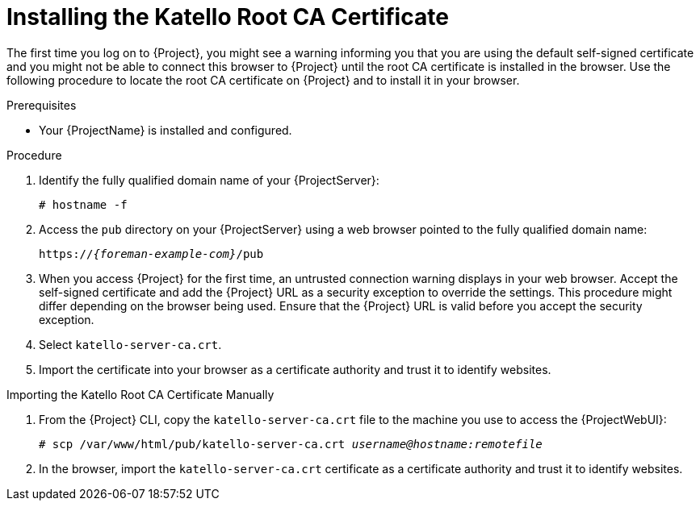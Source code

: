 [id="Installing_the_Katello_Root_CA_Certificate_{context}"]
= Installing the Katello Root CA Certificate

The first time you log on to {Project}, you might see a warning informing you that you are using the default self-signed certificate and you might not be able to connect this browser to {Project} until the root CA certificate is installed in the browser.
Use the following procedure to locate the root CA certificate on {Project} and to install it in your browser.

.Prerequisites
* Your {ProjectName} is installed and configured.

.Procedure
. Identify the fully qualified domain name of your {ProjectServer}:
+
[options="nowrap", subs="+quotes,verbatim,attributes"]
----
# hostname -f
----
. Access the `pub` directory on your {ProjectServer} using a web browser pointed to the fully qualified domain name:
+
[options="nowrap", subs="+quotes,verbatim,attributes"]
----
https://_{foreman-example-com}_/pub
----
. When you access {Project} for the first time, an untrusted connection warning displays in your web browser.
Accept the self-signed certificate and add the {Project} URL as a security exception to override the settings.
This procedure might differ depending on the browser being used.
Ensure that the {Project} URL is valid before you accept the security exception.
. Select `katello-server-ca.crt`.
. Import the certificate into your browser as a certificate authority and trust it to identify websites.

.Importing the Katello Root CA Certificate Manually
. From the {Project} CLI, copy the `katello-server-ca.crt` file to the machine you use to access the {ProjectWebUI}:
+
[options="nowrap", subs="+quotes,attributes"]
----
# scp /var/www/html/pub/katello-server-ca.crt _username@hostname:remotefile_
----
. In the browser, import the `katello-server-ca.crt` certificate as a certificate authority and trust it to identify websites.
